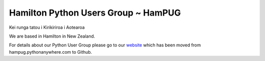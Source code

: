 Hamilton Python Users Group ~ HamPUG
====================================

Kei runga tatou i Kirikiriroa i Aotearoa

We are based in Hamilton in New Zealand.

For details about our Python User Group please go to our `website`__ which has been moved from hampug.pythonanywhere.com to Github.

__ http://hampug.github.io


